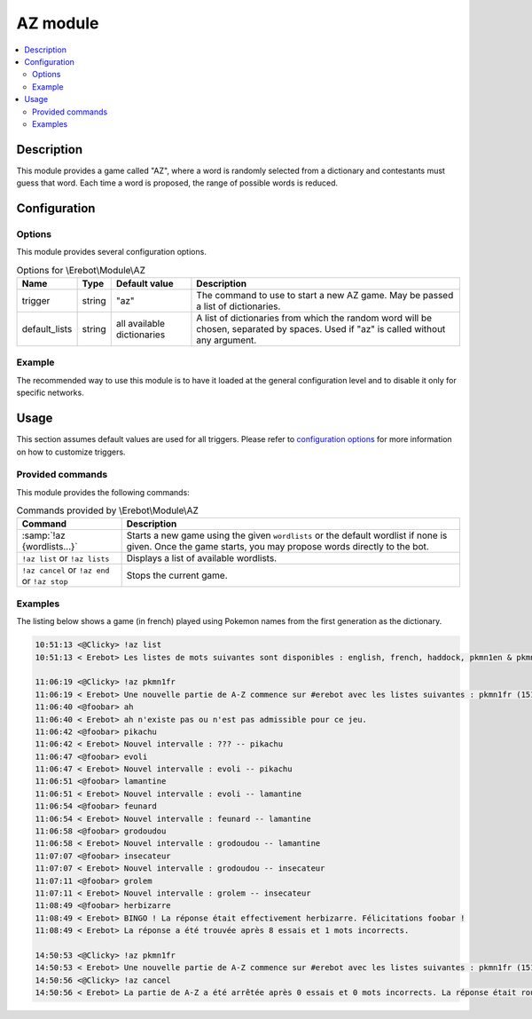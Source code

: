 AZ module
#########

..  contents::
    :local:

Description
===========

This module provides a game called "AZ", where a word is randomly selected
from a dictionary and contestants must guess that word.
Each time a word is proposed, the range of possible words is reduced.


Configuration
=============

Options
-------

This module provides several configuration options.

..  table:: Options for \\Erebot\\Module\\AZ

    +---------------+--------+---------------+------------------------------+
    | Name          | Type   | Default value | Description                  |
    +===============+========+===============+==============================+
    | trigger       | string | "az"          | The command to use to start  |
    |               |        |               | a new AZ game. May be passed |
    |               |        |               | a list of dictionaries.      |
    +---------------+--------+---------------+------------------------------+
    | default_lists | string | all available | A list of dictionaries from  |
    |               |        | dictionaries  | which the random word will   |
    |               |        |               | be chosen, separated by      |
    |               |        |               | spaces. Used if "az" is      |
    |               |        |               | called without any argument. |
    +---------------+--------+---------------+------------------------------+


Example
-------

The recommended way to use this module is to have it loaded at the general
configuration level and to disable it only for specific networks.

..  parsed-code:: xml

    <?xml version="1.0" ?>
    <configuration
      xmlns="http://localhost/Erebot/"
      version="..."
      language="fr-FR"
      timezone="Europe/Paris"
      commands-prefix="!">

      <modules>
        <!-- Other modules ignored for clarity. -->

        <!--
          Configure the module:
          - the game will be started using the "!az" command.
          - the random word to guess will be a Pokémon name
            from either the first or second generation :)
        -->
        <module name="\\Erebot\\Module\\AZ">
          <param name="trigger" value="az" />
          <param name="default_list" value="pkmn1en pkmn2en" />
        </module>
      </modules>
    </configuration>


Usage
=====

This section assumes default values are used for all triggers.
Please refer to `configuration options <#options>`_ for more information
on how to customize triggers.


Provided commands
-----------------

This module provides the following commands:

..  table:: Commands provided by \\Erebot\\Module\\AZ

    +-------------------------------+---------------------------------------+
    | Command                       | Description                           |
    +===============================+=======================================+
    | :samp:`!az {wordlists...}`    | Starts a new game using the given     |
    |                               | ``wordlists`` or the default wordlist |
    |                               | if none is given.                     |
    |                               | Once the game starts, you may propose |
    |                               | words directly to the bot.            |
    +-------------------------------+---------------------------------------+
    | ``!az list`` or               | Displays a list of available          |
    | ``!az lists``                 | wordlists.                            |
    +-------------------------------+---------------------------------------+
    | ``!az cancel`` or             | Stops the current game.               |
    | ``!az end`` or                |                                       |
    | ``!az stop``                  |                                       |
    +-------------------------------+---------------------------------------+


Examples
--------

The listing below shows a game (in french) played using Pokemon names
from the first generation as the dictionary.

..  sourcecode:: irc

    10:51:13 <@Clicky> !az list
    10:51:13 < Erebot> Les listes de mots suivantes sont disponibles : english, french, haddock, pkmn1en & pkmn1fr.

    11:06:19 <@Clicky> !az pkmn1fr
    11:06:19 < Erebot> Une nouvelle partie de A-Z commence sur #erebot avec les listes suivantes : pkmn1fr (151 mots).
    11:06:40 <@foobar> ah
    11:06:40 < Erebot> ah n'existe pas ou n'est pas admissible pour ce jeu.
    11:06:42 <@foobar> pikachu
    11:06:42 < Erebot> Nouvel intervalle : ??? -- pikachu
    11:06:47 <@foobar> evoli
    11:06:47 < Erebot> Nouvel intervalle : evoli -- pikachu
    11:06:51 <@foobar> lamantine
    11:06:51 < Erebot> Nouvel intervalle : evoli -- lamantine
    11:06:54 <@foobar> feunard
    11:06:54 < Erebot> Nouvel intervalle : feunard -- lamantine
    11:06:58 <@foobar> grodoudou
    11:06:58 < Erebot> Nouvel intervalle : grodoudou -- lamantine
    11:07:07 <@foobar> insecateur
    11:07:07 < Erebot> Nouvel intervalle : grodoudou -- insecateur
    11:07:11 <@foobar> grolem
    11:07:11 < Erebot> Nouvel intervalle : grolem -- insecateur
    11:08:49 <@foobar> herbizarre
    11:08:49 < Erebot> BINGO ! La réponse était effectivement herbizarre. Félicitations foobar !
    11:08:49 < Erebot> La réponse a été trouvée après 8 essais et 1 mots incorrects.

    14:50:53 <@Clicky> !az pkmn1fr
    14:50:53 < Erebot> Une nouvelle partie de A-Z commence sur #erebot avec les listes suivantes : pkmn1fr (151 mots).
    14:50:56 <@Clicky> !az cancel
    14:50:56 < Erebot> La partie de A-Z a été arrêtée après 0 essais et 0 mots incorrects. La réponse était roucoups.

..  vim: ts=4 et
